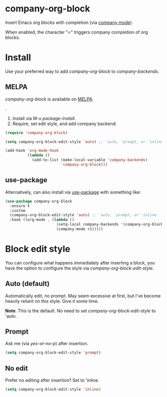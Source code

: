 * company-org-block

Insert Emacs org blocks with completion (via [[https://github.com/company-mode/company-mode][company mode]]).

When enabled, the character "<" triggers company completion of org blocks.

[[file:hello-company-org-block.gif]]

* Install

Use your preferred way to add /company-org-block/ to /company-backends/.

** MELPA
/company-org-block/ is available on [[https://melpa.org][MELPA]].

[[https://melpa.org/#/company-org-block][file:https://melpa.org/packages/company-org-block-badge.svg]].

1. Install via M-x /package-install/.
2. Require, set edit style, and add company backend:

#+begin_src emacs-lisp
  (require 'company-org-block)

  (setq company-org-block-edit-style 'auto) ;; 'auto, 'prompt, or 'inline

  (add-hook 'org-mode-hook
            (lambda ()
              (add-to-list (make-local-variable 'company-backends)
                           'company-org-block)))
#+end_src

** use-package

Alternatively, can also install via [[https://github.com/jwiegley/use-package][use-package]] with something like:

#+begin_src emacs-lisp
  (use-package company-org-block
    :ensure t
    :custom
    (company-org-block-edit-style 'auto) ;; 'auto, 'prompt, or 'inline
    :hook ((org-mode . (lambda ()
                         (setq-local company-backends '(company-org-block))
                         (company-mode +1)))))
#+end_src

* Block edit style

You can configure what happens immediately after inserting a block, you have the option to configure the style via /company-org-block-edit-style/.

** Auto (default)

Automatically edit, no prompt. May seem excessive at first, but I've become heavily reliant on this style. Give it some time.

*Note*: This is the default. No need to set /company-org-block-edit-style/ to 'auto.

[[file:automatic.gif]]

** Prompt

Ask me (via /yes-or-no-p/) after insertion.

#+begin_src emacs-lisp
  (setq company-org-block-edit-style 'prompt)
#+end_src

[[file:prompted.gif]]

** No edit

[[file:noedit.gif]]

Prefer no editing after insertion? Set to 'inline.

#+begin_src emacs-lisp
  (setq company-org-block-edit-style 'inline)
#+end_src
